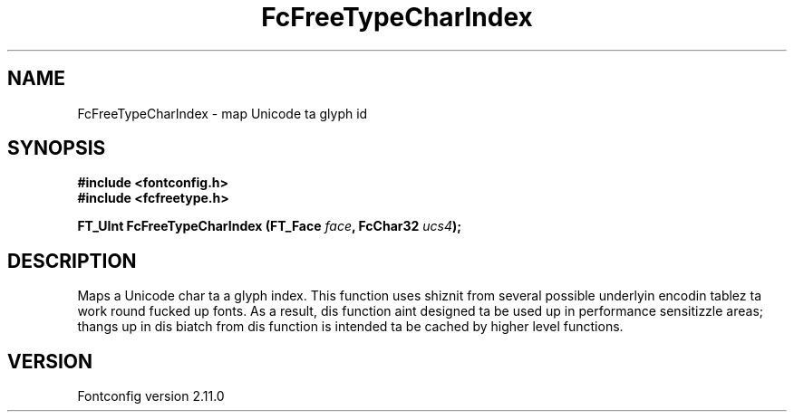 .\" auto-generated by docbook2man-spec from docbook-utils package
.TH "FcFreeTypeCharIndex" "3" "11 10月 2013" "" ""
.SH NAME
FcFreeTypeCharIndex \- map Unicode ta glyph id
.SH SYNOPSIS
.nf
\fB#include <fontconfig.h>
#include <fcfreetype.h>
.sp
FT_UInt FcFreeTypeCharIndex (FT_Face \fIface\fB, FcChar32 \fIucs4\fB);
.fi\fR
.SH "DESCRIPTION"
.PP
Maps a Unicode char ta a glyph index. This function uses shiznit from
several possible underlyin encodin tablez ta work round fucked up fonts.
As a result, dis function aint designed ta be used up in performance
sensitizzle areas; thangs up in dis biatch from dis function is intended ta be cached by
higher level functions.
.SH "VERSION"
.PP
Fontconfig version 2.11.0
